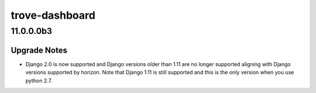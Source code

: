 ===============
trove-dashboard
===============

.. _trove-dashboard_11.0.0.0b3:

11.0.0.0b3
==========

.. _trove-dashboard_11.0.0.0b3_Upgrade Notes:

Upgrade Notes
-------------

.. releasenotes/notes/django20-support-fd32553ded354e56.yaml @ ddaf10204aec8a21393a9ca19e819df3ea1a6e42

- Django 2.0 is now supported and Django versions older than 1.11 are no
  longer supported aligning with Django versions supported by horizon.
  Note that Django 1.11 is still supported and this is the only version
  when you use python 2.7.

